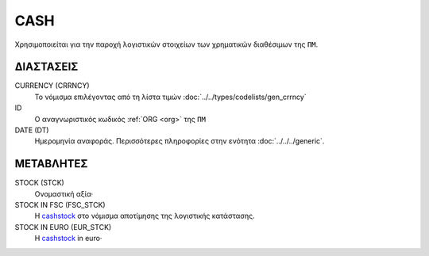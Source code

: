 
CASH
====
Χρησιμοποιείται για την παροχή λογιστικών στοιχείων των χρηματικών διαθέσιμων της ``ΠΜ``.


ΔΙΑΣΤΑΣΕΙΣ
----------

CURRENCY (CRRNCY)
    Το νόμισμα επιλέγοντας από τη λίστα τιμών :doc:`../../types/codelists/gen_crrncy`

ID
    Ο αναγνωριστικός κωδικός :ref:`ORG <org>` της ``ΠΜ``

DATE (DT)
    Ημερομηνία αναφοράς.  Περισσότερες πληροφορίες στην ενότητα :doc:`../../../generic`.


ΜΕΤΑΒΛΗΤΕΣ
----------

.. _cashstock:

STOCK (STCK)
    Ονομαστική αξία·

STOCK IN FSC (FSC_STCK)
    Η cashstock_ στο νόμισμα αποτίμησης της λογιστικής κατάστασης.

STOCK IN EURO (EUR_STCK)
    Η cashstock_ in euro·
